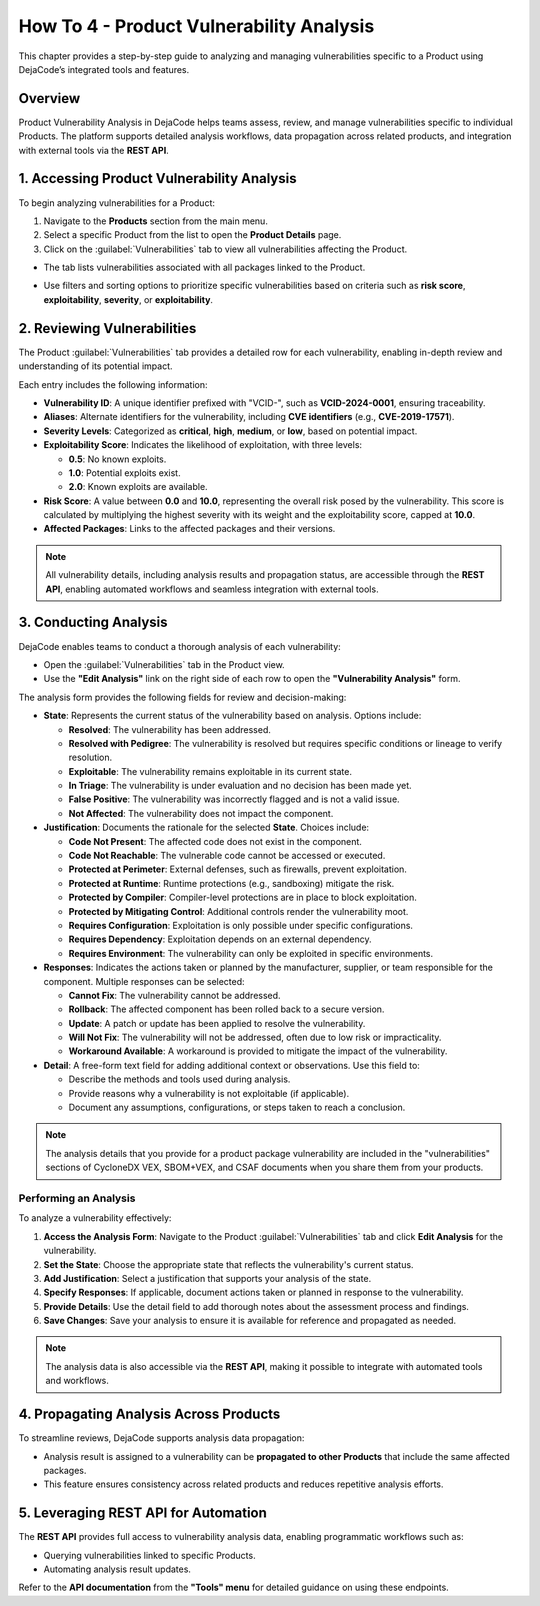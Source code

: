 .. _how_to_4:

How To 4 - Product Vulnerability Analysis
=========================================

This chapter provides a step-by-step guide to analyzing and managing vulnerabilities
specific to a Product using DejaCode’s integrated tools and features.

Overview
--------

Product Vulnerability Analysis in DejaCode helps teams assess, review, and manage
vulnerabilities specific to individual Products. The platform supports detailed
analysis workflows, data propagation across related products, and integration with
external tools via the **REST API**.

1. Accessing Product Vulnerability Analysis
-------------------------------------------

To begin analyzing vulnerabilities for a Product:

1. Navigate to the **Products** section from the main menu.
2. Select a specific Product from the list to open the **Product Details** page.
3. Click on the :guilabel:`Vulnerabilities` tab to view all vulnerabilities affecting
   the Product.

- The tab lists vulnerabilities associated with all packages linked to the Product.
- Use filters and sorting options to prioritize specific vulnerabilities based on
  criteria such as **risk score**, **exploitability**, **severity**, or
  **exploitability**.

  .. image:: images/howto-4-product-vulnerability-analysis/vulnerability-row.jpg

2. Reviewing Vulnerabilities
----------------------------

The Product :guilabel:`Vulnerabilities` tab provides a detailed row for each
vulnerability, enabling in-depth review and understanding of its potential impact.

.. image:: images/howto-4-product-vulnerability-analysis/vulnerabilities-tab.jpg

Each entry includes the following information:

- **Vulnerability ID**:
  A unique identifier prefixed with "VCID-", such as **VCID-2024-0001**, ensuring
  traceability.
- **Aliases**:
  Alternate identifiers for the vulnerability, including **CVE identifiers**
  (e.g., **CVE-2019-17571**).
- **Severity Levels**:
  Categorized as **critical**, **high**, **medium**, or **low**, based on potential
  impact.
- **Exploitability Score**:
  Indicates the likelihood of exploitation, with three levels:

  - **0.5**: No known exploits.
  - **1.0**: Potential exploits exist.
  - **2.0**: Known exploits are available.

- **Risk Score**:
  A value between **0.0** and **10.0**, representing the overall risk posed by the
  vulnerability.
  This score is calculated by multiplying the highest severity with its weight and
  the exploitability score, capped at **10.0**.
- **Affected Packages**:
  Links to the affected packages and their versions.

.. note::
   All vulnerability details, including analysis results and propagation status, are
   accessible through the **REST API**, enabling automated workflows and seamless
   integration with external tools.

3. Conducting Analysis
----------------------

DejaCode enables teams to conduct a thorough analysis of each vulnerability:

- Open the :guilabel:`Vulnerabilities` tab in the Product view.
- Use the **"Edit Analysis"** link on the right side of each row to open the
  **"Vulnerability Analysis"** form.

.. image:: images/howto-4-product-vulnerability-analysis/analysis-form.jpg

The analysis form provides the following fields for review and decision-making:

- **State**:
  Represents the current status of the vulnerability based on analysis. Options include:

  - **Resolved**: The vulnerability has been addressed.
  - **Resolved with Pedigree**: The vulnerability is resolved but requires specific
    conditions or lineage to verify resolution.
  - **Exploitable**: The vulnerability remains exploitable in its current state.
  - **In Triage**: The vulnerability is under evaluation and no decision has been made
    yet.
  - **False Positive**: The vulnerability was incorrectly flagged and is not a valid
    issue.
  - **Not Affected**: The vulnerability does not impact the component.

- **Justification**:
  Documents the rationale for the selected **State**. Choices include:

  - **Code Not Present**: The affected code does not exist in the component.
  - **Code Not Reachable**: The vulnerable code cannot be accessed or executed.
  - **Protected at Perimeter**: External defenses, such as firewalls, prevent
    exploitation.
  - **Protected at Runtime**: Runtime protections (e.g., sandboxing) mitigate the risk.
  - **Protected by Compiler**: Compiler-level protections are in place to block
    exploitation.
  - **Protected by Mitigating Control**: Additional controls render the vulnerability
    moot.
  - **Requires Configuration**: Exploitation is only possible under specific
    configurations.
  - **Requires Dependency**: Exploitation depends on an external dependency.
  - **Requires Environment**: The vulnerability can only be exploited in specific
    environments.

- **Responses**:
  Indicates the actions taken or planned by the manufacturer, supplier, or team
  responsible for the component. Multiple responses can be selected:

  - **Cannot Fix**: The vulnerability cannot be addressed.
  - **Rollback**: The affected component has been rolled back to a secure version.
  - **Update**: A patch or update has been applied to resolve the vulnerability.
  - **Will Not Fix**: The vulnerability will not be addressed, often due to low risk or
    impracticality.
  - **Workaround Available**: A workaround is provided to mitigate the impact of the
    vulnerability.

- **Detail**:
  A free-form text field for adding additional context or observations.
  Use this field to:

  - Describe the methods and tools used during analysis.
  - Provide reasons why a vulnerability is not exploitable (if applicable).
  - Document any assumptions, configurations, or steps taken to reach a conclusion.

.. note::
   The analysis details that you provide for a product package vulnerability are
   included in the "vulnerabilities" sections of CycloneDX VEX, SBOM+VEX, and CSAF
   documents when you share them from your products.

Performing an Analysis
^^^^^^^^^^^^^^^^^^^^^^

To analyze a vulnerability effectively:

1. **Access the Analysis Form**:
   Navigate to the Product :guilabel:`Vulnerabilities` tab and click **Edit Analysis**
   for the vulnerability.
2. **Set the State**:
   Choose the appropriate state that reflects the vulnerability's current status.
3. **Add Justification**:
   Select a justification that supports your analysis of the state.
4. **Specify Responses**:
   If applicable, document actions taken or planned in response to the vulnerability.
5. **Provide Details**:
   Use the detail field to add thorough notes about the assessment process and findings.
6. **Save Changes**:
   Save your analysis to ensure it is available for reference and propagated as needed.

.. note::
   The analysis data is also accessible via the **REST API**, making it possible to
   integrate with automated tools and workflows.

4. Propagating Analysis Across Products
---------------------------------------

To streamline reviews, DejaCode supports analysis data propagation:

- Analysis result is assigned to a vulnerability can be
  **propagated to other Products** that include the same affected packages.
- This feature ensures consistency across related products and reduces repetitive
  analysis efforts.

.. image:: images/howto-4-product-vulnerability-analysis/propagate-analysis.jpg

5. Leveraging REST API for Automation
-------------------------------------

The **REST API** provides full access to vulnerability analysis data, enabling
programmatic workflows such as:

- Querying vulnerabilities linked to specific Products.
- Automating analysis result updates.

Refer to the **API documentation** from the **"Tools" menu** for detailed guidance on
using these endpoints.

.. seealso::
   Explore the :ref:`reference_vulnerability_management` chapter for an overview of
   related features.

